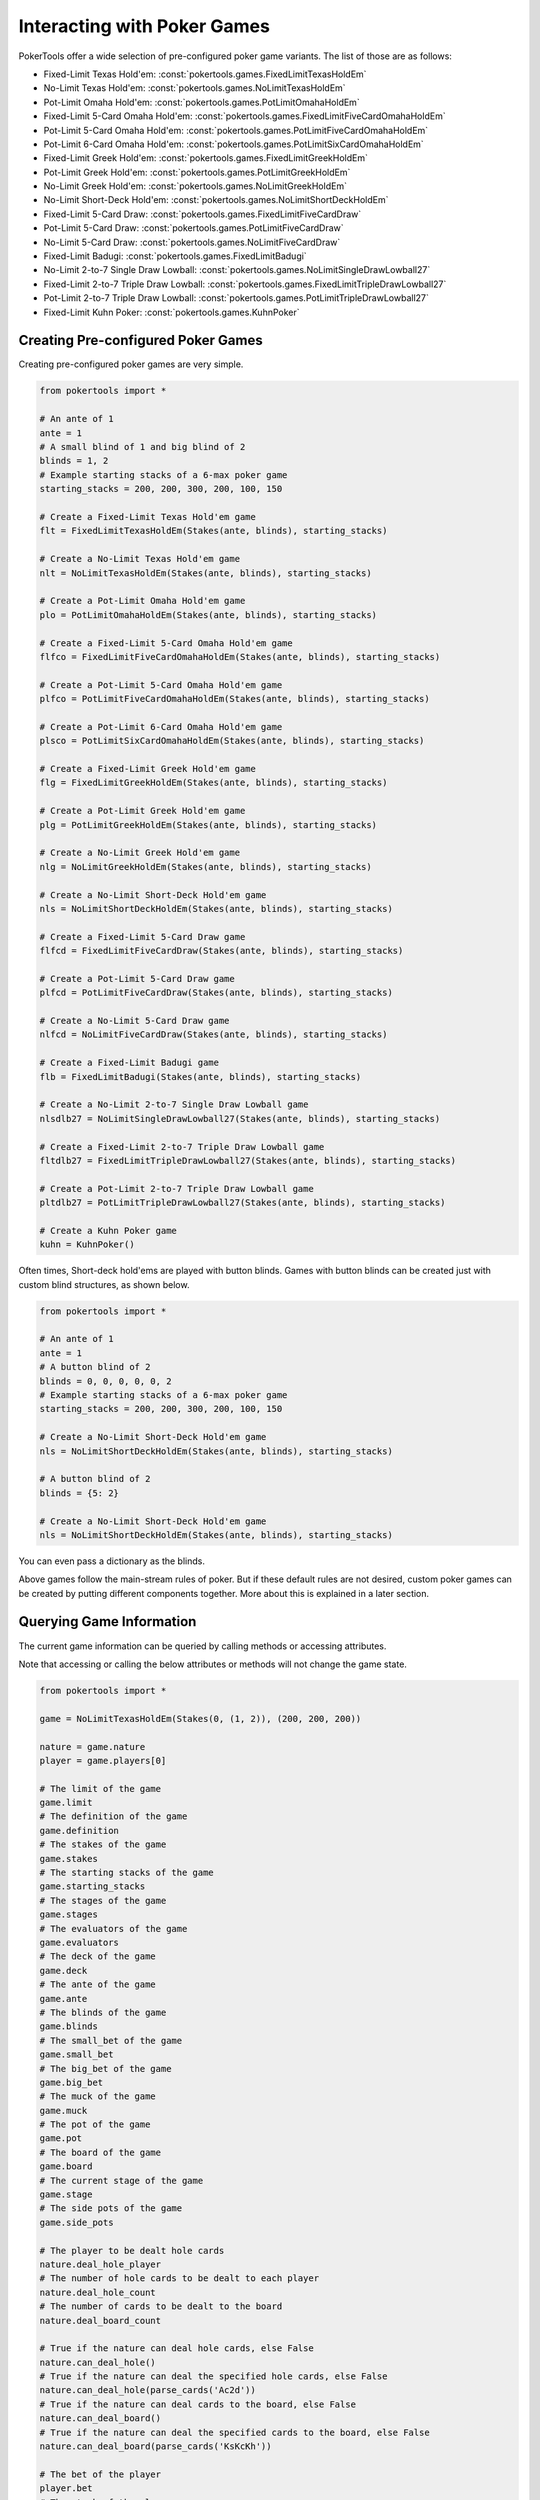 Interacting with Poker Games
============================

PokerTools offer a wide selection of pre-configured poker game variants. The list of those are as follows:

- Fixed-Limit Texas Hold'em: :const:`pokertools.games.FixedLimitTexasHoldEm`
- No-Limit Texas Hold'em: :const:`pokertools.games.NoLimitTexasHoldEm`
- Pot-Limit Omaha Hold'em: :const:`pokertools.games.PotLimitOmahaHoldEm`
- Fixed-Limit 5-Card Omaha Hold'em: :const:`pokertools.games.FixedLimitFiveCardOmahaHoldEm`
- Pot-Limit 5-Card Omaha Hold'em: :const:`pokertools.games.PotLimitFiveCardOmahaHoldEm`
- Pot-Limit 6-Card Omaha Hold'em: :const:`pokertools.games.PotLimitSixCardOmahaHoldEm`
- Fixed-Limit Greek Hold'em: :const:`pokertools.games.FixedLimitGreekHoldEm`
- Pot-Limit Greek Hold'em: :const:`pokertools.games.PotLimitGreekHoldEm`
- No-Limit Greek Hold'em: :const:`pokertools.games.NoLimitGreekHoldEm`
- No-Limit Short-Deck Hold'em: :const:`pokertools.games.NoLimitShortDeckHoldEm`
- Fixed-Limit 5-Card Draw: :const:`pokertools.games.FixedLimitFiveCardDraw`
- Pot-Limit 5-Card Draw: :const:`pokertools.games.PotLimitFiveCardDraw`
- No-Limit 5-Card Draw: :const:`pokertools.games.NoLimitFiveCardDraw`
- Fixed-Limit Badugi: :const:`pokertools.games.FixedLimitBadugi`
- No-Limit 2-to-7 Single Draw Lowball: :const:`pokertools.games.NoLimitSingleDrawLowball27`
- Fixed-Limit 2-to-7 Triple Draw Lowball: :const:`pokertools.games.FixedLimitTripleDrawLowball27`
- Pot-Limit 2-to-7 Triple Draw Lowball: :const:`pokertools.games.PotLimitTripleDrawLowball27`
- Fixed-Limit Kuhn Poker: :const:`pokertools.games.KuhnPoker`

Creating Pre-configured Poker Games
-----------------------------------

Creating pre-configured poker games are very simple.

.. code-block:: python

   from pokertools import *

   # An ante of 1
   ante = 1
   # A small blind of 1 and big blind of 2
   blinds = 1, 2
   # Example starting stacks of a 6-max poker game
   starting_stacks = 200, 200, 300, 200, 100, 150

   # Create a Fixed-Limit Texas Hold'em game
   flt = FixedLimitTexasHoldEm(Stakes(ante, blinds), starting_stacks)

   # Create a No-Limit Texas Hold'em game
   nlt = NoLimitTexasHoldEm(Stakes(ante, blinds), starting_stacks)

   # Create a Pot-Limit Omaha Hold'em game
   plo = PotLimitOmahaHoldEm(Stakes(ante, blinds), starting_stacks)

   # Create a Fixed-Limit 5-Card Omaha Hold'em game
   flfco = FixedLimitFiveCardOmahaHoldEm(Stakes(ante, blinds), starting_stacks)

   # Create a Pot-Limit 5-Card Omaha Hold'em game
   plfco = PotLimitFiveCardOmahaHoldEm(Stakes(ante, blinds), starting_stacks)

   # Create a Pot-Limit 6-Card Omaha Hold'em game
   plsco = PotLimitSixCardOmahaHoldEm(Stakes(ante, blinds), starting_stacks)

   # Create a Fixed-Limit Greek Hold'em game
   flg = FixedLimitGreekHoldEm(Stakes(ante, blinds), starting_stacks)

   # Create a Pot-Limit Greek Hold'em game
   plg = PotLimitGreekHoldEm(Stakes(ante, blinds), starting_stacks)

   # Create a No-Limit Greek Hold'em game
   nlg = NoLimitGreekHoldEm(Stakes(ante, blinds), starting_stacks)

   # Create a No-Limit Short-Deck Hold'em game
   nls = NoLimitShortDeckHoldEm(Stakes(ante, blinds), starting_stacks)

   # Create a Fixed-Limit 5-Card Draw game
   flfcd = FixedLimitFiveCardDraw(Stakes(ante, blinds), starting_stacks)

   # Create a Pot-Limit 5-Card Draw game
   plfcd = PotLimitFiveCardDraw(Stakes(ante, blinds), starting_stacks)

   # Create a No-Limit 5-Card Draw game
   nlfcd = NoLimitFiveCardDraw(Stakes(ante, blinds), starting_stacks)

   # Create a Fixed-Limit Badugi game
   flb = FixedLimitBadugi(Stakes(ante, blinds), starting_stacks)

   # Create a No-Limit 2-to-7 Single Draw Lowball game
   nlsdlb27 = NoLimitSingleDrawLowball27(Stakes(ante, blinds), starting_stacks)

   # Create a Fixed-Limit 2-to-7 Triple Draw Lowball game
   fltdlb27 = FixedLimitTripleDrawLowball27(Stakes(ante, blinds), starting_stacks)

   # Create a Pot-Limit 2-to-7 Triple Draw Lowball game
   pltdlb27 = PotLimitTripleDrawLowball27(Stakes(ante, blinds), starting_stacks)

   # Create a Kuhn Poker game
   kuhn = KuhnPoker()

Often times, Short-deck hold'ems are played with button blinds. Games with button blinds can be created just with custom
blind structures, as shown below.

.. code-block:: python

   from pokertools import *

   # An ante of 1
   ante = 1
   # A button blind of 2
   blinds = 0, 0, 0, 0, 0, 2
   # Example starting stacks of a 6-max poker game
   starting_stacks = 200, 200, 300, 200, 100, 150

   # Create a No-Limit Short-Deck Hold'em game
   nls = NoLimitShortDeckHoldEm(Stakes(ante, blinds), starting_stacks)

   # A button blind of 2
   blinds = {5: 2}

   # Create a No-Limit Short-Deck Hold'em game
   nls = NoLimitShortDeckHoldEm(Stakes(ante, blinds), starting_stacks)

You can even pass a dictionary as the blinds.

Above games follow the main-stream rules of poker. But if these default rules are not desired, custom poker games can be
created by putting different components together. More about this is explained in a later section.

Querying Game Information
-------------------------

The current game information can be queried by calling methods or accessing attributes.

Note that accessing or calling the below attributes or methods will not change the game state.

.. code-block:: python

   from pokertools import *

   game = NoLimitTexasHoldEm(Stakes(0, (1, 2)), (200, 200, 200))

   nature = game.nature
   player = game.players[0]

   # The limit of the game
   game.limit
   # The definition of the game
   game.definition
   # The stakes of the game
   game.stakes
   # The starting stacks of the game
   game.starting_stacks
   # The stages of the game
   game.stages
   # The evaluators of the game
   game.evaluators
   # The deck of the game
   game.deck
   # The ante of the game
   game.ante
   # The blinds of the game
   game.blinds
   # The small_bet of the game
   game.small_bet
   # The big_bet of the game
   game.big_bet
   # The muck of the game
   game.muck
   # The pot of the game
   game.pot
   # The board of the game
   game.board
   # The current stage of the game
   game.stage
   # The side pots of the game
   game.side_pots

   # The player to be dealt hole cards
   nature.deal_hole_player
   # The number of hole cards to be dealt to each player
   nature.deal_hole_count
   # The number of cards to be dealt to the board
   nature.deal_board_count

   # True if the nature can deal hole cards, else False
   nature.can_deal_hole()
   # True if the nature can deal the specified hole cards, else False
   nature.can_deal_hole(parse_cards('Ac2d'))
   # True if the nature can deal cards to the board, else False
   nature.can_deal_board()
   # True if the nature can deal the specified cards to the board, else False
   nature.can_deal_board(parse_cards('KsKcKh'))

   # The bet of the player
   player.bet
   # The stack of the player
   player.stack
   # The hole cards of the player
   player.hole
   # The seen cards of the player
   player.seen
   # The starting stack of the player
   player.starting_stack
   # The blind of the player
   player.blind
   # The total amount the player has in front
   player.total
   # The effective stack of the player
   player.effective_stack
   # An iterator of the hands of the player
   player.hands
   # Most poker games only have one evaluator. Get the first hand
   next(player.hands)
   # The check/call amount
   player.check_call_amount
   # The minimum bet/raise amount
   player.bet_raise_min_amount
   # The maximum bet/raise amount
   player.bet_raise_max_amount

   # True if the player has mucked, else False
   player.is_mucked()
   # True if the player has shown, else False
   player.is_shown()
   # True if the player is in the hand, else False
   player.is_active()
   # True if the player has to showdown to attempt to win the pot
   player.is_showdown_necessary()

   # True if the player can fold, else False
   player.can_fold()
   # True if the player can check/call, else False
   player.can_check_call()
   # True if the player can bet/raise any valid amount, else False
   player.can_bet_raise()
   # True if the player can bet/raise the specified amount, else False
   player.can_bet_raise(30)
   # True if the player can showdown, else False
   player.can_showdown()
   # Returns the same value as above
   player.can_showdown(False)
   # Returns the same value as above
   player.can_showdown(True)
   # True if the player can stand pat, else False
   player.can_discard_draw()
   # True if the player can discard the specified cards and draw random cards, else False
   player.can_discard_draw(parse_cards('KsKcKh'))
   # True if the player can discard the specified cards and draw the specified cards, else False
   player.can_discard_draw(parse_cards('KsKcKh'), parse_cards('AsAcAh'))

Taking Actions in Poker Games
-----------------------------

The below demonstrates all possible actions that can be taken in PokerTools. Calling these methods will change the game
state.

.. code-block:: python

   from pokertools import *

   # Create a no-limit Texas Hold'em game
   game = NoLimitTexasHoldEm(0, (1, 2), (200, 200, 200))

   # Get the nature
   nature = game.nature
   # Get the player
   player = game.players[0]

   # Deal random hole cards to the next player to be dealt
   nature.deal_hole()
   # Deal specified hole cards to the next player to be dealt
   nature.deal_hole(parse_cards('Ac2d'))
   # Deal random cards to the board
   nature.deal_board()
   # Deal specified cards to the board
   nature.deal_board(parse_cards('KsKcKh'))

   # Fold
   player.fold()
   # Check/call
   player.check_call()
   # Min-bet/raise
   player.bet_raise()
   # Bet/raise 30
   player.bet_raise(30)
   # Show hand if necessary to win the pot
   player.showdown()
   # Force muck cards and do not contend
   player.showdown(False)
   # Show hand even if the player loses anyway
   player.showdown(True)
   # Stand pat
   player.discard_draw()
   # Discard the specified cards and draw random cards
   player.discard_draw(parse_cards('KsKcKh'))
   # Discard the specified cards and draw the specified cards
   player.discard_draw(parse_cards('KsKcKh'), parse_cards('AsAcAh'))

Parsing Poker Actions
---------------------

Interacting with poker games by calling functions are good enough for most, but can be cumbersome and take many lines.
There exists :meth:`pokertools.gameframe.PokerGame.parse` which allow you to parse commands and apply them to the game.
Example usages are shown in the later section.

Custom Games
------------

Creating and interacting with custom games are explained in the later section.

